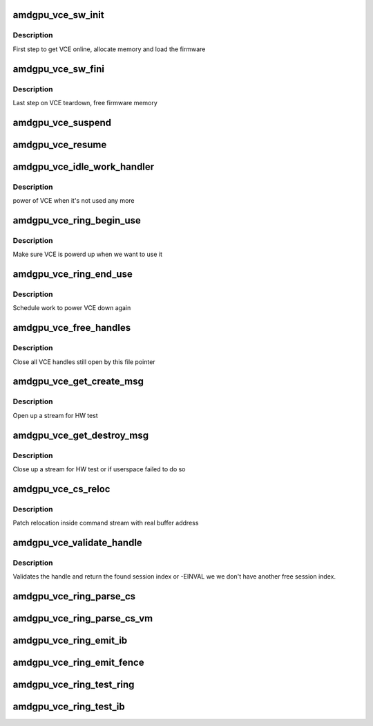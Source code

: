.. -*- coding: utf-8; mode: rst -*-
.. src-file: drivers/gpu/drm/amd/amdgpu/amdgpu_vce.c

.. _`amdgpu_vce_sw_init`:

amdgpu_vce_sw_init
==================

.. c:function:: int amdgpu_vce_sw_init(struct amdgpu_device *adev, unsigned long size)

    allocate memory, load vce firmware

    :param struct amdgpu_device \*adev:
        amdgpu_device pointer

    :param unsigned long size:
        *undescribed*

.. _`amdgpu_vce_sw_init.description`:

Description
-----------

First step to get VCE online, allocate memory and load the firmware

.. _`amdgpu_vce_sw_fini`:

amdgpu_vce_sw_fini
==================

.. c:function:: int amdgpu_vce_sw_fini(struct amdgpu_device *adev)

    free memory

    :param struct amdgpu_device \*adev:
        amdgpu_device pointer

.. _`amdgpu_vce_sw_fini.description`:

Description
-----------

Last step on VCE teardown, free firmware memory

.. _`amdgpu_vce_suspend`:

amdgpu_vce_suspend
==================

.. c:function:: int amdgpu_vce_suspend(struct amdgpu_device *adev)

    unpin VCE fw memory

    :param struct amdgpu_device \*adev:
        amdgpu_device pointer

.. _`amdgpu_vce_resume`:

amdgpu_vce_resume
=================

.. c:function:: int amdgpu_vce_resume(struct amdgpu_device *adev)

    pin VCE fw memory

    :param struct amdgpu_device \*adev:
        amdgpu_device pointer

.. _`amdgpu_vce_idle_work_handler`:

amdgpu_vce_idle_work_handler
============================

.. c:function:: void amdgpu_vce_idle_work_handler(struct work_struct *work)

    power off VCE

    :param struct work_struct \*work:
        pointer to work structure

.. _`amdgpu_vce_idle_work_handler.description`:

Description
-----------

power of VCE when it's not used any more

.. _`amdgpu_vce_ring_begin_use`:

amdgpu_vce_ring_begin_use
=========================

.. c:function:: void amdgpu_vce_ring_begin_use(struct amdgpu_ring *ring)

    power up VCE

    :param struct amdgpu_ring \*ring:
        amdgpu ring

.. _`amdgpu_vce_ring_begin_use.description`:

Description
-----------

Make sure VCE is powerd up when we want to use it

.. _`amdgpu_vce_ring_end_use`:

amdgpu_vce_ring_end_use
=======================

.. c:function:: void amdgpu_vce_ring_end_use(struct amdgpu_ring *ring)

    power VCE down

    :param struct amdgpu_ring \*ring:
        amdgpu ring

.. _`amdgpu_vce_ring_end_use.description`:

Description
-----------

Schedule work to power VCE down again

.. _`amdgpu_vce_free_handles`:

amdgpu_vce_free_handles
=======================

.. c:function:: void amdgpu_vce_free_handles(struct amdgpu_device *adev, struct drm_file *filp)

    free still open VCE handles

    :param struct amdgpu_device \*adev:
        amdgpu_device pointer

    :param struct drm_file \*filp:
        drm file pointer

.. _`amdgpu_vce_free_handles.description`:

Description
-----------

Close all VCE handles still open by this file pointer

.. _`amdgpu_vce_get_create_msg`:

amdgpu_vce_get_create_msg
=========================

.. c:function:: int amdgpu_vce_get_create_msg(struct amdgpu_ring *ring, uint32_t handle, struct dma_fence **fence)

    generate a VCE create msg

    :param struct amdgpu_ring \*ring:
        ring we should submit the msg to

    :param uint32_t handle:
        VCE session handle to use

    :param struct dma_fence \*\*fence:
        optional fence to return

.. _`amdgpu_vce_get_create_msg.description`:

Description
-----------

Open up a stream for HW test

.. _`amdgpu_vce_get_destroy_msg`:

amdgpu_vce_get_destroy_msg
==========================

.. c:function:: int amdgpu_vce_get_destroy_msg(struct amdgpu_ring *ring, uint32_t handle, bool direct, struct dma_fence **fence)

    generate a VCE destroy msg

    :param struct amdgpu_ring \*ring:
        ring we should submit the msg to

    :param uint32_t handle:
        VCE session handle to use

    :param bool direct:
        *undescribed*

    :param struct dma_fence \*\*fence:
        optional fence to return

.. _`amdgpu_vce_get_destroy_msg.description`:

Description
-----------

Close up a stream for HW test or if userspace failed to do so

.. _`amdgpu_vce_cs_reloc`:

amdgpu_vce_cs_reloc
===================

.. c:function:: int amdgpu_vce_cs_reloc(struct amdgpu_cs_parser *p, uint32_t ib_idx, int lo, int hi, unsigned size, uint32_t index)

    command submission relocation

    :param struct amdgpu_cs_parser \*p:
        parser context

    :param uint32_t ib_idx:
        *undescribed*

    :param int lo:
        address of lower dword

    :param int hi:
        address of higher dword

    :param unsigned size:
        minimum size

    :param uint32_t index:
        *undescribed*

.. _`amdgpu_vce_cs_reloc.description`:

Description
-----------

Patch relocation inside command stream with real buffer address

.. _`amdgpu_vce_validate_handle`:

amdgpu_vce_validate_handle
==========================

.. c:function:: int amdgpu_vce_validate_handle(struct amdgpu_cs_parser *p, uint32_t handle, uint32_t *allocated)

    validate stream handle

    :param struct amdgpu_cs_parser \*p:
        parser context

    :param uint32_t handle:
        handle to validate

    :param uint32_t \*allocated:
        allocated a new handle?

.. _`amdgpu_vce_validate_handle.description`:

Description
-----------

Validates the handle and return the found session index or -EINVAL
we we don't have another free session index.

.. _`amdgpu_vce_ring_parse_cs`:

amdgpu_vce_ring_parse_cs
========================

.. c:function:: int amdgpu_vce_ring_parse_cs(struct amdgpu_cs_parser *p, uint32_t ib_idx)

    parse and validate the command stream

    :param struct amdgpu_cs_parser \*p:
        parser context

    :param uint32_t ib_idx:
        *undescribed*

.. _`amdgpu_vce_ring_parse_cs_vm`:

amdgpu_vce_ring_parse_cs_vm
===========================

.. c:function:: int amdgpu_vce_ring_parse_cs_vm(struct amdgpu_cs_parser *p, uint32_t ib_idx)

    parse the command stream in VM mode

    :param struct amdgpu_cs_parser \*p:
        parser context

    :param uint32_t ib_idx:
        *undescribed*

.. _`amdgpu_vce_ring_emit_ib`:

amdgpu_vce_ring_emit_ib
=======================

.. c:function:: void amdgpu_vce_ring_emit_ib(struct amdgpu_ring *ring, struct amdgpu_ib *ib, unsigned vm_id, bool ctx_switch)

    execute indirect buffer

    :param struct amdgpu_ring \*ring:
        engine to use

    :param struct amdgpu_ib \*ib:
        the IB to execute

    :param unsigned vm_id:
        *undescribed*

    :param bool ctx_switch:
        *undescribed*

.. _`amdgpu_vce_ring_emit_fence`:

amdgpu_vce_ring_emit_fence
==========================

.. c:function:: void amdgpu_vce_ring_emit_fence(struct amdgpu_ring *ring, u64 addr, u64 seq, unsigned flags)

    add a fence command to the ring

    :param struct amdgpu_ring \*ring:
        engine to use

    :param u64 addr:
        *undescribed*

    :param u64 seq:
        *undescribed*

    :param unsigned flags:
        *undescribed*

.. _`amdgpu_vce_ring_test_ring`:

amdgpu_vce_ring_test_ring
=========================

.. c:function:: int amdgpu_vce_ring_test_ring(struct amdgpu_ring *ring)

    test if VCE ring is working

    :param struct amdgpu_ring \*ring:
        the engine to test on

.. _`amdgpu_vce_ring_test_ib`:

amdgpu_vce_ring_test_ib
=======================

.. c:function:: int amdgpu_vce_ring_test_ib(struct amdgpu_ring *ring, long timeout)

    test if VCE IBs are working

    :param struct amdgpu_ring \*ring:
        the engine to test on

    :param long timeout:
        *undescribed*

.. This file was automatic generated / don't edit.

